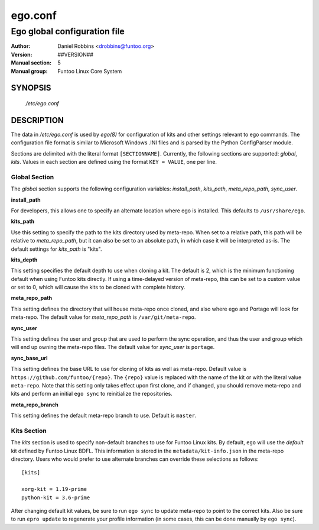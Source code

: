 =========
ego.conf
=========

---------------------------------------------
Ego global configuration file
---------------------------------------------

:Author: Daniel Robbins <drobbins@funtoo.org>
:Version: ##VERSION##
:Manual section: 5
:Manual group: Funtoo Linux Core System

SYNOPSIS
--------

  */etc/ego.conf*

DESCRIPTION
-----------

The data in */etc/ego.conf* is used by *ego(8)* for configuration of kits and other settings relevant to ego commands.
The configuration file format is similar to Microsoft Windows .INI files and is parsed by the Python ConfigParser
module.

Sections are delimited with the literal format ``[SECTIONNAME]``. Currently, the following sections are supported:
*global*, *kits*. Values in each section are defined using the format ``KEY = VALUE``, one per line.

Global Section
==============

The *global* section supports the following configuration variables: *install_path*, *kits_path*, *meta_repo_path*,
*sync_user*.

**install_path**

For developers, this allows one to specify an alternate location where ego is installed. This defaults to
``/usr/share/ego``.

**kits_path**

Use this setting to specify the path to the kits directory used by meta-repo. When set to a relative path, this path
will be relative to *meta_repo_path*, but it can also be set to an absolute path, in which case it will be interpreted
as-is. The default settings for *kits_path* is "kits".

**kits_depth**

This setting specifies the default depth to use when cloning a kit. The default is 2, which is the minimum functioning
default when using Funtoo kits directly. If using a time-delayed version of meta-repo, this can be set to a custom
value or set to 0, which will cause the kits to be cloned with complete history.

**meta_repo_path**

This setting defines the directory that will house meta-repo once cloned, and also where ego and Portage will look for
meta-repo. The default value for *meta_repo_path* is ``/var/git/meta-repo``.

**sync_user**

This setting defines the user and group that are used to perform the sync operation, and thus the user and group which
will end up owning the meta-repo files. The default value for *sync_user* is ``portage``.

**sync_base_url**

This setting defines the base URL to use for cloning of kits as well as meta-repo. Default value is
``https://github.com/funtoo/{repo}``. The ``{repo}`` value is replaced with the name of the kit or with the literal
value ``meta-repo``. Note that this setting only takes effect upon first clone, and if changed, you should remove
meta-repo and kits and perform an initial ``ego sync`` to reinitialize the repositories.

**meta_repo_branch**

This setting defines the default meta-repo branch to use. Default is ``master``.

Kits Section
============

The *kits* section is used to specify non-default branches to use for Funtoo Linux kits. By default, ``ego`` will use
the *default* kit defined by Funtoo Linux BDFL. This information is stored in the ``metadata/kit-info.json`` in the
meta-repo directory. Users who would prefer to use alternate branches can override these selections as follows::

  [kits]

  xorg-kit = 1.19-prime
  python-kit = 3.6-prime

After changing default kit values, be sure to run ``ego sync`` to update meta-repo to point to the correct kits. Also
be sure to run ``epro update`` to regenerate your profile information (in some cases, this can be done manually by
``ego sync``).




